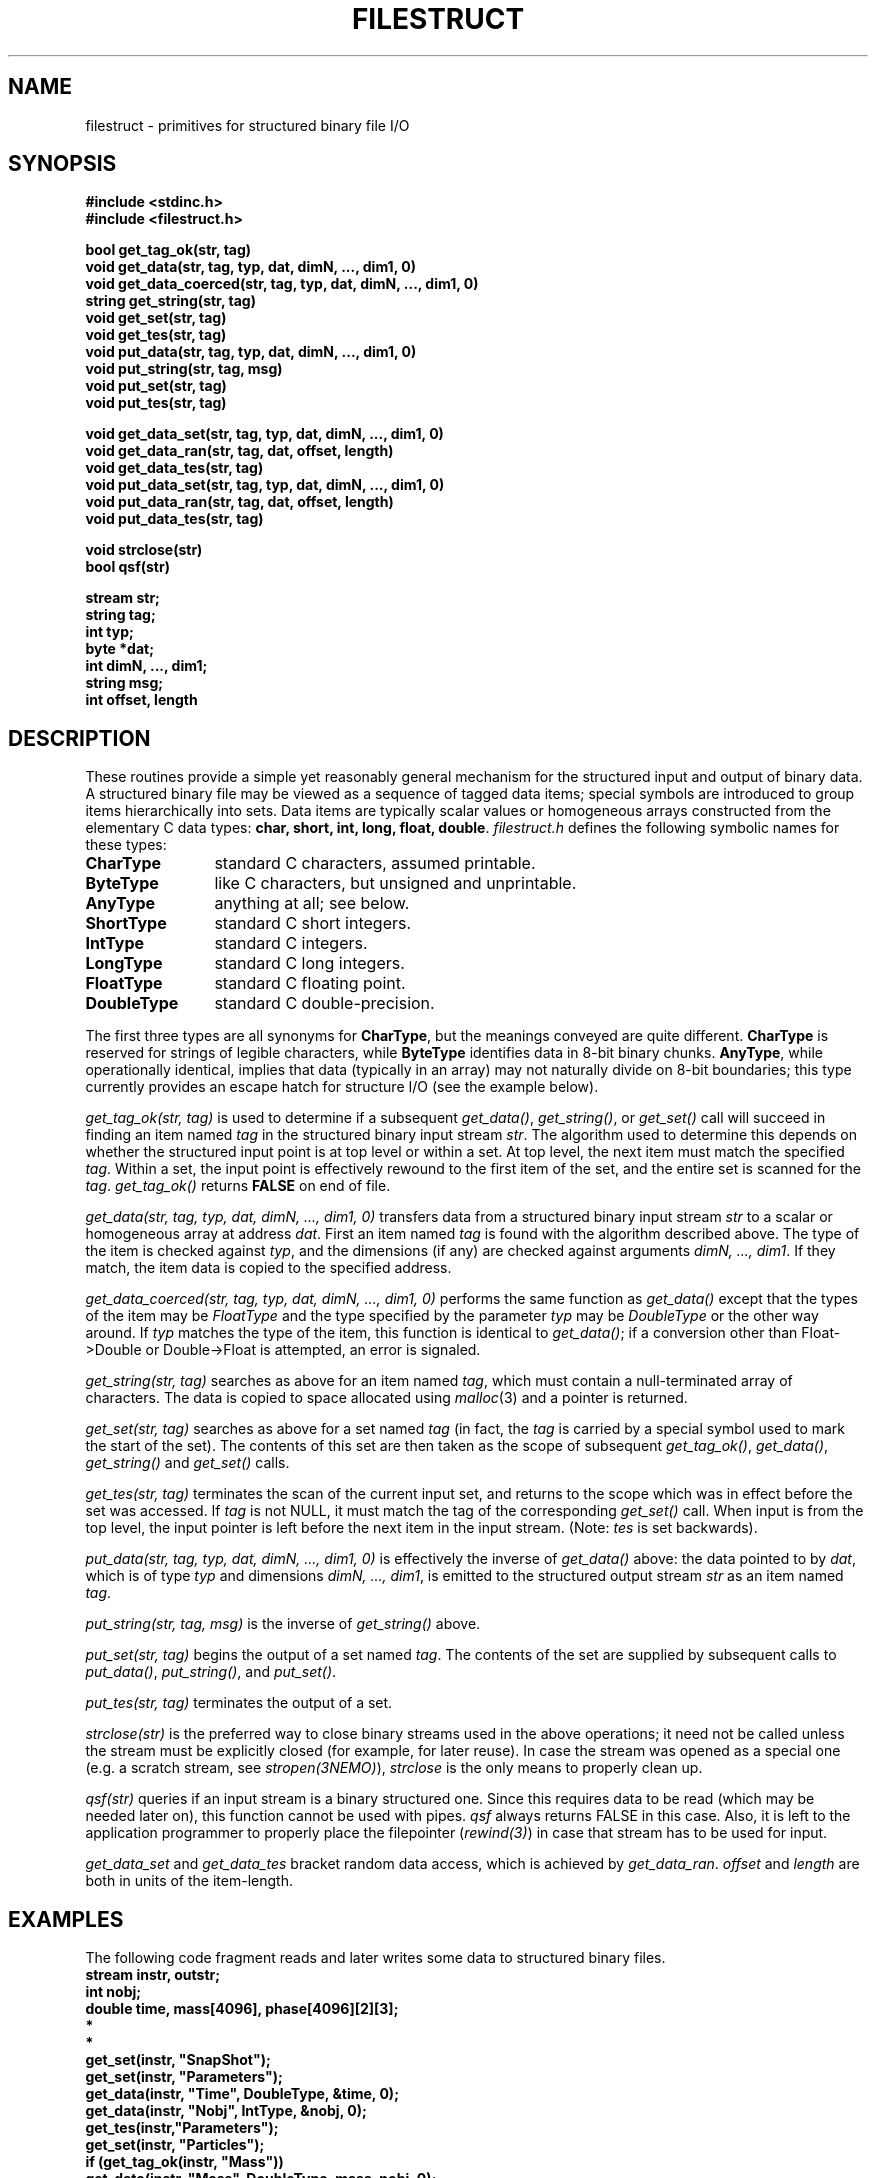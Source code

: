 .TH FILESTRUCT 3NEMO "5 March 1994"
.SH NAME
filestruct \- primitives for structured binary file I/O
.SH SYNOPSIS
.nf
\fB#include <stdinc.h>\fP
\fB#include <filestruct.h>\fP
.PP
\fBbool get_tag_ok(str, tag)\fP
\fBvoid get_data(str, tag, typ, dat, dimN, ..., dim1, 0)\fP
\fBvoid get_data_coerced(str, tag, typ, dat, dimN, ..., dim1, 0)\fP
\fBstring get_string(str, tag)\fP
\fBvoid get_set(str, tag)\fP
\fBvoid get_tes(str, tag)\fP
\fBvoid put_data(str, tag, typ, dat, dimN, ..., dim1, 0)\fP
\fBvoid put_string(str, tag, msg)\fP
\fBvoid put_set(str, tag)\fP
\fBvoid put_tes(str, tag)\fP
.PP
\fBvoid get_data_set(str, tag, typ, dat, dimN, ..., dim1, 0)\fP
\fBvoid get_data_ran(str, tag, dat, offset, length)\fP
\fBvoid get_data_tes(str, tag)\fP
\fBvoid put_data_set(str, tag, typ, dat, dimN, ..., dim1, 0)\fP
\fBvoid put_data_ran(str, tag, dat, offset, length)\fP
\fBvoid put_data_tes(str, tag)\fP
.PP
\fBvoid strclose(str)\fP
\fBbool qsf(str)\fP
.PP
\fBstream str;\fP
\fBstring tag;\fP
\fBint typ;\fP
\fBbyte *dat;\fP
\fBint dimN, ..., dim1;\fP
\fBstring msg;\fP
\fBint offset, length\fP
.fi
.SH DESCRIPTION
These routines provide a simple yet reasonably general mechanism for
the structured input and output of binary data.  A structured binary
file may be viewed as a sequence of tagged data items; special symbols
are introduced to group items hierarchically into sets.  Data items
are typically scalar values or homogeneous arrays constructed from the
elementary C data types: \fBchar, short, int, long, float, double\fP.
\fIfilestruct.h\fP defines the following symbolic names for these types:
.TP 12
\fBCharType\fP
standard C characters, assumed printable.
.TP 12
\fBByteType\fP
like C characters, but unsigned and unprintable.
.TP 12
\fBAnyType\fP
anything at all; see below.
.TP 12
\fBShortType\fP
standard C short integers.
.TP 12
\fBIntType\fP
standard C integers.
.TP 12
\fBLongType\fP
standard C long integers.
.TP 12
\fBFloatType\fP
standard C floating point.
.TP 12
\fBDoubleType\fP
standard C double-precision.
.PP
The first three types are all synonyms for \fBCharType\fP, but the
meanings conveyed are quite different.  \fBCharType\fP is reserved
for strings of legible characters, while \fBByteType\fP identifies
data in 8-bit binary chunks.  \fBAnyType\fP, while operationally
identical, implies that data (typically in an array) may not
naturally divide on 8-bit boundaries; this type currently provides
an escape hatch for structure I/O (see the example below).

\fIget_tag_ok(str, tag)\fP is used to determine if a subsequent
\fIget_data()\fP, \fIget_string()\fP, or \fIget_set()\fP call will
succeed in finding an item named \fItag\fP in the structured binary
input stream \fIstr\fP.  The algorithm used to determine this depends
on whether the structured input point is at top level or within a set.
At top level, the next item must match the specified \fItag\fP.
Within a set, the input point is effectively rewound to the first item
of the set, and the entire set is scanned for the \fItag\fP.
\fIget_tag_ok()\fP returns \fBFALSE\fP on end of file.

\fIget_data(str, tag, typ, dat, dimN, ..., dim1, 0)\fP
transfers data from a structured binary input stream \fIstr\fP to a
scalar or homogeneous array at address \fIdat\fP.  First an item named
\fItag\fP is found with the algorithm described above.  The type of
the item is checked against \fItyp\fP, and the dimensions (if any) are
checked against arguments \fIdimN, ..., dim1\fP.  If they match, the
item data is copied to the specified address.

\fIget_data_coerced(str, tag, typ, dat, dimN, ..., dim1, 0)\fP
performs the same function as \fIget_data()\fP except that the types
of the item may be \fIFloatType\fP and the type specified by the
parameter \fItyp\fP may be \fIDoubleType\fP  or the other way around.
If \fItyp\fP matches the type of the item, this function is identical
to \fIget_data()\fP; if a conversion other than Float->Double or
Double->Float is attempted, an error is signaled.

\fIget_string(str, tag)\fP searches as above for an item named
\fItag\fP, which must contain a null-terminated array of characters.
The data is copied to space allocated using \fImalloc\fP(3) and a
pointer is returned.

\fIget_set(str, tag)\fP searches as above for a set named \fItag\fP
(in fact, the \fItag\fP is carried by a special symbol used to mark
the start of the set).  The contents of this set are then taken as the
scope of subsequent \fIget_tag_ok()\fP, \fIget_data()\fP,
\fIget_string()\fP and \fIget_set()\fP calls.

\fIget_tes(str, tag)\fP terminates the scan of the current input set,
and returns to the scope which was in effect before the set was
accessed.  If \fItag\fP is not NULL, it must match the tag of the
corresponding \fIget_set()\fP call.  When input is from the top level,
the input pointer is left before the next item in the input stream.
(Note: \fItes\fP is set backwards).

\fIput_data(str, tag, typ, dat, dimN, ..., dim1, 0)\fP
is effectively the inverse of \fIget_data()\fP above: the data
pointed to by \fIdat\fP, which is of type \fItyp\fP and dimensions
\fIdimN, ..., dim1\fP, is emitted to the structured output stream
\fIstr\fP as an item named \fItag\fP.

\fIput_string(str, tag, msg)\fP is the inverse of \fIget_string()\fP
above.

\fIput_set(str, tag)\fP begins the output of a set named \fItag\fP.
The contents of the set are supplied by subsequent calls to
\fIput_data()\fP, \fIput_string()\fP, and \fIput_set()\fP.

\fIput_tes(str, tag)\fP terminates the output of a set.

\fIstrclose(str)\fP is the preferred way to close binary streams used
in the above operations; it need not be called unless the stream must
be explicitly closed (for example, for later reuse). In case the stream
was opened as a special one (e.g. a scratch stream, see 
\fIstropen(3NEMO)\fP), \fIstrclose\fP is the only means to properly
clean up.

\fIqsf(str)\fP queries if an input
stream is a binary structured one. Since this
requires data to be read (which may be needed later on), this function
cannot be used with pipes. \fIqsf\fP always returns FALSE in this case.
Also, it is left to the application programmer to properly
place the filepointer (\fIrewind(3)\fP) in case that stream has to be
used for input.

\fIget_data_set\fP and \fPget_data_tes\fP bracket random data access,
which is achieved by \fIget_data_ran\fP. \fIoffset\fP and \fIlength\fP
are both in units of the item-length.
.SH EXAMPLES
The following code fragment reads and later writes some data to
structured binary files.
.nf
\ \ \ \ 
\ \ \ \ \fBstream instr, outstr;\fP
\ \ \ \ \fBint nobj;\fP
\ \ \ \ \fBdouble time, mass[4096], phase[4096][2][3];\fP
\ \ \ \ \ \ \ \ \fB*\fP
\ \ \ \ \ \ \ \ \fB*\fP
\ \ \ \ \fBget_set(instr, "SnapShot");\fP
\ \ \ \ \fBget_set(instr, "Parameters");\fP
\ \ \ \ \fBget_data(instr, "Time", DoubleType, &time, 0);\fP
\ \ \ \ \fBget_data(instr, "Nobj", IntType, &nobj, 0);\fP
\ \ \ \ \fBget_tes(instr,"Parameters");\fP
\ \ \ \ \fBget_set(instr, "Particles");\fP
\ \ \ \ \fBif (get_tag_ok(instr, "Mass"))\fP
\ \ \ \ \ \ \ \ \fBget_data(instr, "Mass", DoubleType, mass, nobj, 0);\fP
\ \ \ \ \fBget_data(instr, "PhaseSpace", DoubleType, phase,\fP
\ \ \ \ \ \ \ \0\0\0\0\0\0\fBnobj, 2, 3, 0);\fP
\ \ \ \ \fBget_tes(instr, "Particles");\fP
\ \ \ \ \fBget_tes(instr, "SnapShot");\fP
\ \ \ \ \ \ \ \ \fB*\fP
\ \ \ \ \ \ \ \ \fB*\fP
\ \ \ \ \fBput_set(outstr, "SnapShot");\fP
\ \ \ \ \fBput_set(outstr, "Parameters");\fP
\ \ \ \ \fBput_data(outstr, "Time", DoubleType, &time, 0);\fP
\ \ \ \ \fBput_data(outstr, "Nobj", IntType, &nobj, 0);\fP
\ \ \ \ \fBput_tes(outstr, "Parameters");\fP
\ \ \ \ \fBput_set(outstr, "Particles");\fP
\ \ \ \ \fBput_data(outstr, "Mass", DoubleType, mass, nobj, 0);\fP
\ \ \ \ \fBput_data(outstr, "PhaseSpace", DoubleType, phase,\fP
\ \ \ \ \ \ \0\0\0\0\0\0\0\fBnobj, 2, 3, 0);\fP
\ \ \ \ \fBput_tes(outstr, "Particles");\fP
\ \ \ \ \fBput_tes(outstr, "SnapShot");\fP
\ \ \ \ 
.fi
Notes: the first two calls to \fIget_data()\fP and \fIput_data()\fP
illustrate the I/O of scalar data: although no dimensions are listed,
the terminating \fB0\fP (zero) must appear in the arg list.  Later
calls show how arrays are specified.  The \fBMass\fP item will only be
input if it appears in the \fBParticles\fP set.

Structures which do not contain pointer data can be handled using the
\fBAnyType\fP, but with somewhat limited functionality: a structure of
type \fBfoo\fP is treated as an array of \fBsizeof(foo)\fP objects of
type \fBAnyType\fP.  This means, alas, that the contents of structures
are hidden to utilities like \fItsf\fP(1). The following example shows
how to handle structures:
.nf
\ \ \ \ 
\ \ \ \ \fBstruct foo {\fP
\ \ \ \ \ \ \ \ \fBint erupt;\fP
\ \ \ \ \ \ \ \ \fBchar actor;\fP
\ \ \ \ \ \ \ \ \fBdouble trouble;\fP
\ \ \ \ \fB} footab[64];\fP
\ \ \ \ \ \ \ \ \fB*\fP
\ \ \ \ \ \ \ \ \fB*\fP
\ \ \ \ \fBget_data(instr, "FooTab", AnyType, footab,\fP
\ \ \ \ \ \ \0\0\0\0\0\0\0\fB64, sizeof(struct foo), 0);\fP
\ \ \ \ \ \ \ \ \fB*\fP
\ \ \ \ \ \ \ \ \fB*\fP
\ \ \ \ \fBput_data(outstr, "FooTab", AnyType, footab,\fP
\ \ \ \ \ \ \0\0\0\0\0\0\0\fB64, sizeof(struct foo), 0);\fP
\ \ \ \ 
.fi
.SH DIAGNOSTICS
Exceptional conditions (eg, unexpected EOF), invalid arguments (eg,
types out of range) and low-level catastrophies (eg, running out of
memory) generate messages via \fIerror\fP(3), which will, in general,
return the program to the operating system.
This error-checking is
implemented with the goal of freeing applications programmers from
the responsibility of checking for I/O errors other than end-of-file.
.SH BUGS
Whenever pipes are used, all data is read into memory, as opposed to
being deferred for input.
This may lead to large memory consuption.
.SH AUTHOR
Joshua E. Barnes, Lyman P. Hurd, Peter Teuben
.SH SEE ALSO
filestruct(5NEMO), \fINEMO Users/Programmers Guide\fP
.SH "UPDATE HISTORY"
.nf
.ta +2.0i +2.0i
4-Apr-87	original implementation		JEB
30-Aug-87	type coersion, deferred input	LPH
16-Apr-88	new types, operators, etc	JEB
16-May-92	random access to data   	PJT
5-mar-94	documented qsf          	PJT
.fi
